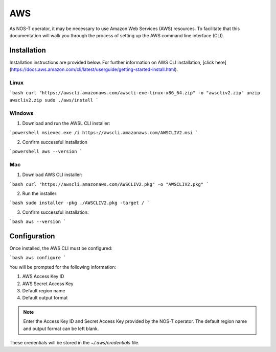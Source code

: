 AWS
===

As NOS-T operator, it may be necessary to use Amazon Web Services (AWS) resources. To facilitate that this documentation will walk you through the process of setting up the AWS command line interface (CLI).

Installation
------------

Installation instructions are provided below. For further information on AWS CLI installation, [click here](https://docs.aws.amazon.com/cli/latest/userguide/getting-started-install.html).

Linux
^^^^^

```bash
curl "https://awscli.amazonaws.com/awscli-exe-linux-x86_64.zip" -o "awscliv2.zip"
unzip awscliv2.zip
sudo ./aws/install
```

Windows
^^^^^^^

1. Download and run the AWSL CLI installer: 

```powershell
msiexec.exe /i https://awscli.amazonaws.com/AWSCLIV2.msi
```

2. Confirm successful installation

```powershell
aws --version
```

Mac
^^^

1. Download AWS CLI installer:

```bash
curl "https://awscli.amazonaws.com/AWSCLIV2.pkg" -o "AWSCLIV2.pkg"
```

2. Run the installer: 

```bash
sudo installer -pkg ./AWSCLIV2.pkg -target /
```

3. Confirm successful installation:

```bash
aws --version
```

Configuration
-------------

Once installed, the AWS CLI must be configured:

```bash
aws configure
```

You will be prompted for the following information:

1. AWS Access Key ID
2. AWS Secret Access Key
3. Default region name
4. Default output format

.. note::

    Enter the Access Key ID and Secret Access Key provided by the NOS-T operator. The default region name and output format can be left blank.

These credentials will be stored in the `~/.aws/credentials` file.